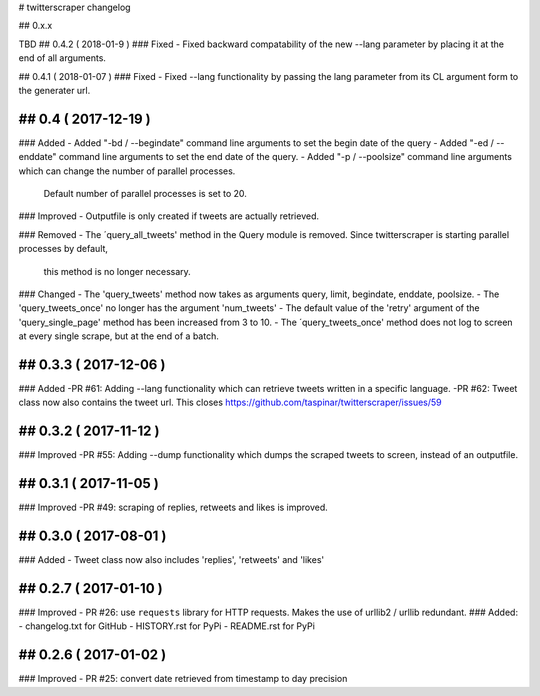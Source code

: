 # twitterscraper changelog

## 0.x.x

TBD
## 0.4.2 ( 2018-01-9 )
### Fixed
- Fixed backward compatability of the new --lang parameter by placing it at the end of all arguments.

## 0.4.1 ( 2018-01-07 )
### Fixed
- Fixed --lang functionality by passing the lang parameter from its CL argument form to the generater url. 

## 0.4 ( 2017-12-19 )
-----------
### Added
- Added "-bd / --begindate" command line arguments to set the begin date of the query
- Added "-ed / --enddate" command line arguments to set the end date of the query.
- Added "-p / --poolsize" command line arguments which can change the number of parallel processes.
  Default number of parallel processes is set to 20.

### Improved
- Outputfile is only created if tweets are actually retrieved.

### Removed
- The ´query_all_tweets' method in the Query module is removed. Since twitterscraper is starting parallel processes by default,
  this method is no longer necessary.

### Changed
- The 'query_tweets' method now takes as arguments query, limit, begindate, enddate, poolsize.
- The 'query_tweets_once' no longer has the argument 'num_tweets'
- The default value of the 'retry' argument of the 'query_single_page' method has been increased from 3 to 10.
- The ´query_tweets_once' method does not log to screen at every single scrape, but at the end of a batch.

## 0.3.3 ( 2017-12-06 )
-----------
### Added
-PR #61: Adding --lang functionality which can retrieve tweets written in a specific language. 
-PR #62: Tweet class now also contains the tweet url. This closes https://github.com/taspinar/twitterscraper/issues/59

## 0.3.2 ( 2017-11-12 )
-----------
### Improved
-PR #55: Adding --dump functionality which dumps the scraped tweets to screen, instead of an outputfile.


## 0.3.1 ( 2017-11-05 )
-----------
### Improved
-PR #49: scraping of replies, retweets and likes is improved.


## 0.3.0 ( 2017-08-01 )
-----------
### Added
- Tweet class now also includes 'replies', 'retweets' and 'likes'


## 0.2.7 ( 2017-01-10 )
-----------
### Improved
- PR #26: use ``requests`` library for HTTP requests. Makes the use of urllib2 / urllib redundant. 
### Added: 
- changelog.txt for GitHub
- HISTORY.rst for PyPi
- README.rst for PyPi

## 0.2.6 ( 2017-01-02 )
-----------
### Improved 
- PR #25: convert date retrieved from timestamp to day precision

